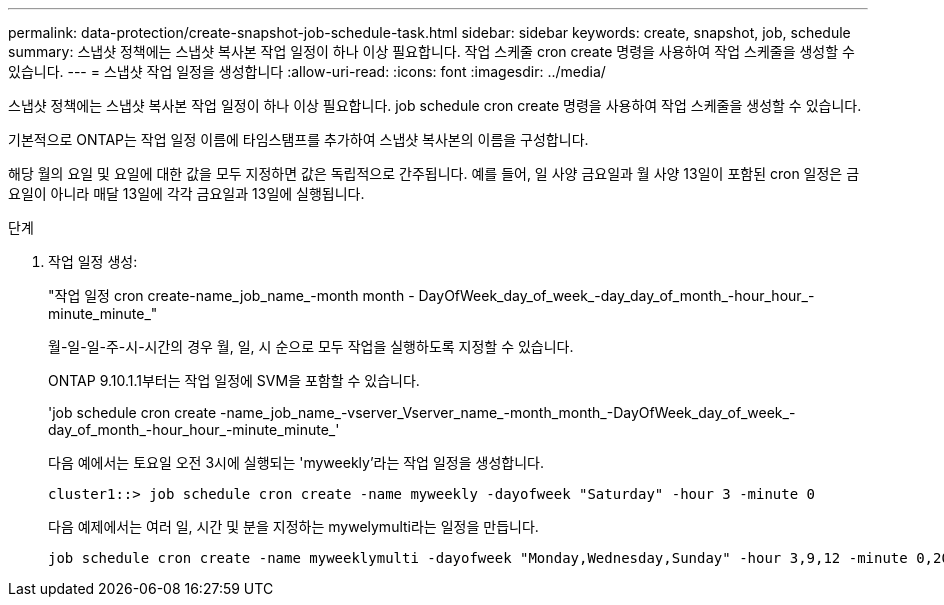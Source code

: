---
permalink: data-protection/create-snapshot-job-schedule-task.html 
sidebar: sidebar 
keywords: create, snapshot, job, schedule 
summary: 스냅샷 정책에는 스냅샷 복사본 작업 일정이 하나 이상 필요합니다. 작업 스케줄 cron create 명령을 사용하여 작업 스케줄을 생성할 수 있습니다. 
---
= 스냅샷 작업 일정을 생성합니다
:allow-uri-read: 
:icons: font
:imagesdir: ../media/


[role="lead"]
스냅샷 정책에는 스냅샷 복사본 작업 일정이 하나 이상 필요합니다. job schedule cron create 명령을 사용하여 작업 스케줄을 생성할 수 있습니다.

기본적으로 ONTAP는 작업 일정 이름에 타임스탬프를 추가하여 스냅샷 복사본의 이름을 구성합니다.

해당 월의 요일 및 요일에 대한 값을 모두 지정하면 값은 독립적으로 간주됩니다. 예를 들어, 일 사양 금요일과 월 사양 13일이 포함된 cron 일정은 금요일이 아니라 매달 13일에 각각 금요일과 13일에 실행됩니다.

.단계
. 작업 일정 생성:
+
"작업 일정 cron create-name_job_name_-month month - DayOfWeek_day_of_week_-day_day_of_month_-hour_hour_-minute_minute_"

+
월-일-일-주-시-시간의 경우 월, 일, 시 순으로 모두 작업을 실행하도록 지정할 수 있습니다.

+
ONTAP 9.10.1.1부터는 작업 일정에 SVM을 포함할 수 있습니다.

+
'job schedule cron create -name_job_name_-vserver_Vserver_name_-month_month_-DayOfWeek_day_of_week_-day_of_month_-hour_hour_-minute_minute_'

+
다음 예에서는 토요일 오전 3시에 실행되는 'myweekly'라는 작업 일정을 생성합니다.

+
[listing]
----
cluster1::> job schedule cron create -name myweekly -dayofweek "Saturday" -hour 3 -minute 0
----
+
다음 예제에서는 여러 일, 시간 및 분을 지정하는 mywelymulti라는 일정을 만듭니다.

+
[listing]
----
job schedule cron create -name myweeklymulti -dayofweek "Monday,Wednesday,Sunday" -hour 3,9,12 -minute 0,20,50
----

